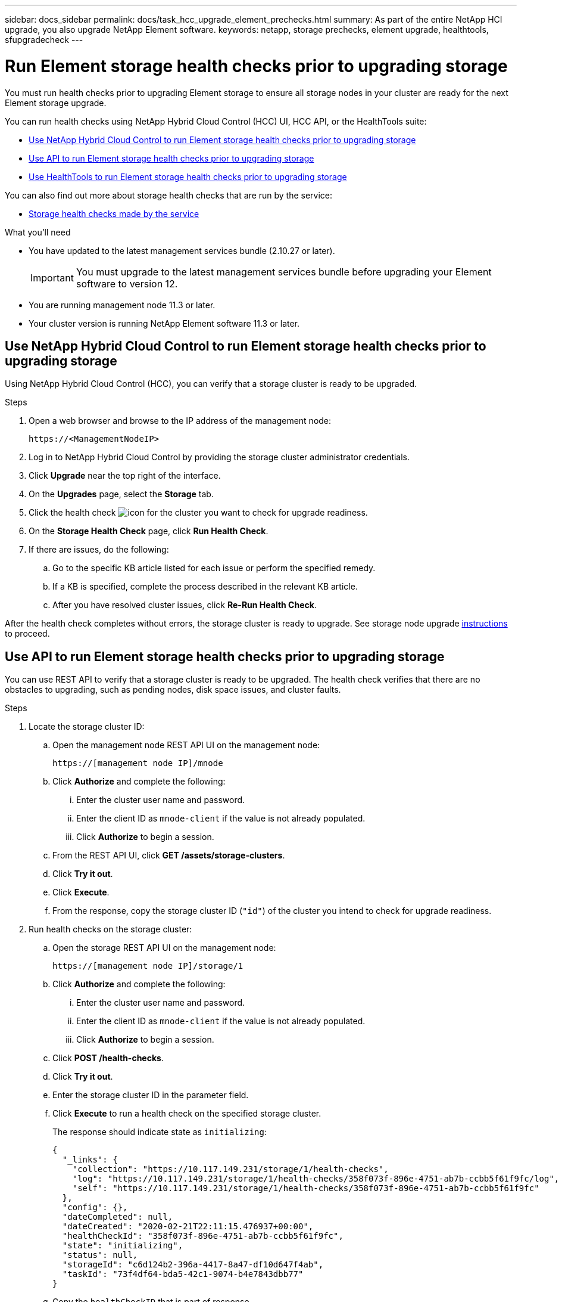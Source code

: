 ---
sidebar: docs_sidebar
permalink: docs/task_hcc_upgrade_element_prechecks.html
summary: As part of the entire NetApp HCI upgrade, you also upgrade NetApp Element software.
keywords: netapp, storage prechecks, element upgrade, healthtools, sfupgradecheck
---

= Run Element storage health checks prior to upgrading storage

:hardbreaks:
:nofooter:
:icons: font
:linkattrs:
:imagesdir: ../media/

[.lead]
You must run health checks prior to upgrading Element storage to ensure all storage nodes in your cluster are ready for the next Element storage upgrade.

You can run health checks using NetApp Hybrid Cloud Control (HCC) UI, HCC API, or the HealthTools suite:

* <<Use NetApp Hybrid Cloud Control to run Element storage health checks prior to upgrading storage>>
* <<Use API to run Element storage health checks prior to upgrading storage>>
* <<Use HealthTools to run Element storage health checks prior to upgrading storage>>

You can also find out more about storage health checks that are run by the service:

* <<Storage health checks made by the service>>

.What you'll need

* You have updated to the latest management services bundle (2.10.27 or later).
+
IMPORTANT: You must upgrade to the latest management services bundle before upgrading your Element software to version 12.

* You are running management node 11.3 or later.
* Your cluster version is running NetApp Element software 11.3 or later.

== Use NetApp Hybrid Cloud Control to run Element storage health checks prior to upgrading storage

Using NetApp Hybrid Cloud Control (HCC), you can verify that a storage cluster is ready to be upgraded.

.Steps

. Open a web browser and browse to the IP address of the management node:
+
----
https://<ManagementNodeIP>
----
. Log in to NetApp Hybrid Cloud Control by providing the storage cluster administrator credentials.
. Click *Upgrade* near the top right of the interface.
. On the *Upgrades* page, select the *Storage* tab.
. Click the health check image:hcc_healthcheck_icon.png[icon] for the cluster you want to check for upgrade readiness.
. On the *Storage Health Check* page, click *Run Health Check*.
. If there are issues, do the following:
.. Go to the specific KB article listed for each issue or perform the specified remedy.
.. If a KB is specified, complete the process described in the relevant KB article.
.. After you have resolved cluster issues, click *Re-Run Health Check*.

After the health check completes without errors, the storage cluster is ready to upgrade. See storage node upgrade link:<task_hcc_upgrade_element_software.html>[instructions] to proceed.

== Use API to run Element storage health checks prior to upgrading storage
You can use REST API to verify that a storage cluster is ready to be upgraded. The health check verifies that there are no obstacles to upgrading, such as pending nodes, disk space issues, and cluster faults.

.Steps

. Locate the storage cluster ID:
.. Open the management node REST API UI on the management node:
+
----
https://[management node IP]/mnode
----
.. Click *Authorize* and complete the following:
... Enter the cluster user name and password.
... Enter the client ID as `mnode-client` if the value is not already populated.
... Click *Authorize* to begin a session.
.. From the REST API UI, click *GET /assets/storage-clusters*.
.. Click *Try it out*.
.. Click *Execute*.
.. From the response, copy the storage cluster ID (`"id"`) of the cluster you intend to check for upgrade readiness.
. Run health checks on the storage cluster:
.. Open the storage REST API UI on the management node:
+
----
https://[management node IP]/storage/1
----
.. Click *Authorize* and complete the following:
... Enter the cluster user name and password.
... Enter the client ID as `mnode-client` if the value is not already populated.
... Click *Authorize* to begin a session.
.. Click *POST /health-checks*.
.. Click *Try it out*.
.. Enter the storage cluster ID in the parameter field.
.. Click *Execute* to run a health check on the specified storage cluster.
+
The response should indicate state as `initializing`:
+
----
{
  "_links": {
    "collection": "https://10.117.149.231/storage/1/health-checks",
    "log": "https://10.117.149.231/storage/1/health-checks/358f073f-896e-4751-ab7b-ccbb5f61f9fc/log",
    "self": "https://10.117.149.231/storage/1/health-checks/358f073f-896e-4751-ab7b-ccbb5f61f9fc"
  },
  "config": {},
  "dateCompleted": null,
  "dateCreated": "2020-02-21T22:11:15.476937+00:00",
  "healthCheckId": "358f073f-896e-4751-ab7b-ccbb5f61f9fc",
  "state": "initializing",
  "status": null,
  "storageId": "c6d124b2-396a-4417-8a47-df10d647f4ab",
  "taskId": "73f4df64-bda5-42c1-9074-b4e7843dbb77"
}
----
.. Copy the `healthCheckID` that is part of response.
. Verify the results of the health checks:
.. Click *GET ​/health-checks​/healthCheckId}*.
.. Click *Try it out*.
.. Enter the health check ID in the parameter field.
.. Click *Execute*.
.. Scroll to the bottom of the response body.
. If the `message` return indicates that there were problems regarding cluster health, do the following:
.. Go to the specific KB article listed for each issue or perform the specified remedy.
.. If a KB is specified, complete the process described in the relevant KB article.
.. After you have resolved cluster issues, run *GET ​/health-checks​/healthCheckId}* again.

If all health checks are successful, the return is similar to the following example:
----
"message": "All checks completed successfully.",
"percent": 100,
"timestamp": "2020-03-06T00:03:16.321621Z"
----

== Use HealthTools to run Element storage health checks prior to upgrading storage

You can verify that the storage cluster is ready to be upgraded by using the `sfupgradecheck` command. This command verifies information such as pending nodes, disk space, and cluster faults.

If your management node is at a dark site, the upgrade readiness check needs the `metadata.json` file you downloaded during link:task_upgrade_element_latest_healthtools.html[HealthTools upgrades] to run successfully.

.About this task

This procedure describes how to address upgrade checks that yield one of the following results:

* Running the `sfupgradecheck` command runs successfully. Your cluster is upgrade ready.
* Checks within the `sfupgradecheck` tool fail with an error message. Your cluster is not upgrade ready and additional steps are required.
* Your upgrade check fails with an error message that HealthTools is out-of-date.
* Your upgrade check fails because your management node is on a dark site.

.Steps

. Run the `sfupgradecheck` command:
+
----
sfupgradecheck -u <cluster-user-name> -p <cluster-password> MVIP
----
+
NOTE: For passwords that contain special characters, add a backslash (`\`) before each special character. For example, `mypass!@1` should be entered as `mypass\!\@`.

+
Sample input command with sample output:
+
----
sfupgradecheck -u admin -p admin 10.117.78.244
A sample output is as follows. In this result, no errors appear and you are ready to upgrade.
check_pending_nodes:
Test Description: Verify no pending nodes in cluster
More information: https://kb.netapp.com/support/s/article/ka11A0000008ltOQAQ/pendingnodes
check_cluster_faults:
Test Description: Report any cluster faults
check_root_disk_space:
Test Description: Verify node root directory has at least 12 GBs of available disk space
Passed node IDs: 1, 2, 3
More information: https://kb.netapp.com/support/s/article/ka11A0000008ltTQAQ/
SolidFire-Disk-space-error
check_mnode_connectivity:
Test Description: Verify storage nodes can communicate with management node
Passed node IDs: 1, 2, 3
More information: https://kb.netapp.com/support/s/article/ka11A0000008ltYQAQ/mNodeconnectivity
check_files:
Test Description: Verify options file exists
Passed node IDs: 1, 2, 3
check_cores:
Test Description: Verify no core or dump files exists
Passed node IDs: 1, 2, 3
check_upload_speed:
Test Description: Measure the upload speed between the storage node and the
management node
Node ID: 1 Upload speed: 90063.90 KBs/sec
Node ID: 3 Upload speed: 106511.44 KBs/sec
Node ID: 2 Upload speed: 85038.75 KBs/sec
----
. If there are errors, additional actions are required. See the following sub-sections for details.

=== Your cluster is not upgrade ready
If you see this message, follow these steps:

. Review the `sfupgradecheck` error message.
+
Sample response:
----
The following tests failed:
check_root_disk_space:
Test Description: Verify node root directory has at least 12 GBs of available disk space
Severity: ERROR
Failed node IDs: 2
Remedy: Remove unneeded files from root drive
More information: https://kb.netapp.com/support/s/article/ka11A0000008ltTQAQ/SolidFire-
Disk-space-error
check_pending_nodes:
Test Description: Verify no pending nodes in cluster
More information: https://kb.netapp.com/support/s/article/ka11A0000008ltOQAQ/pendingnodes
check_cluster_faults:
Test Description: Report any cluster faults
check_root_disk_space:
Test Description: Verify node root directory has at least 12 GBs of available disk space
Passed node IDs: 1, 3
More information: https://kb.netapp.com/support/s/article/ka11A0000008ltTQAQ/SolidFire-
Disk-space-error
check_mnode_connectivity:
Test Description: Verify storage nodes can communicate with management node
Passed node IDs: 1, 2, 3
More information: https://kb.netapp.com/support/s/article/ka11A0000008ltYQAQ/mNodeconnectivity
check_files:
Test Description: Verify options file exists
Passed node IDs: 1, 2, 3
check_cores:
Test Description: Verify no core or dump files exists
Passed node IDs: 1, 2, 3
check_upload_speed:
Test Description: Measure the upload speed between the storage node and the management node
Node ID: 1 Upload speed: 86518.82 KBs/sec
Node ID: 3 Upload speed: 84112.79 KBs/sec
Node ID: 2 Upload speed: 93498.94 KBs/sec
----
+
In this example, node 1 is low on disk space.
. You can find more information in the knowledge base https://kb.netapp.com[knowledge base^] (KB) article listed in the error message.

=== HealthTools is out-of-date
If you see this error, follow these instructions:

. Review the error message and note that the upgrade check fails.
+
Sample response:
+
----
sfupgradecheck failed: HealthTools is out of date:
installed version: 2018.02.01.200
latest version: 2020.03.01.09.
The latest version of the HealthTools can be downloaded from: https://mysupport.netapp.com/NOW/cgi-bin/software/
Or rerun with the -n option
----
. Follow the instructions described in the response.

=== Your management node is on a dark site

. Review the message and note that the upgrade check fails:
+
Sample response:
+
----
sfupgradecheck failed: Unable to verify latest available version of healthtools.
----
. Get and save the `metadata.json` file on a computer that is not the management node and run the following command:
+
----
sfupgradecheck -l --metadata=<path-to-metadata-json>
----
+
. For details, see additional link:task_upgrade_element_latest_healthtools.html[HealthTools upgrades]  information for dark sites.
. Verify that the HealthTools suite is up-to-date by running the following command:
+
----
sfupgradecheck -u <cluster-user-name> -p <cluster-password> MVIP
----

== Storage health checks made by the service
Storage health checks make the following checks per cluster.

|===
| Check Name | Node/Cluster | Description

| check_async_results | Cluster | Verifies that the number of asynchronous results in the database is below a threshold number.

| check_cluster_faults | Cluster | Verifies that there are no upgrade blocking cluster faults (as defined in Element source).

| check_upload_speed | Node | Measures the upload speed between the storage node and the management node.

| connection_speed_check | Node | Verifies that nodes have connectivity to the management node serving upgrade packages and estimates connection speed.

| check_cores | Node | Checks for kernel crash dump and core files on the node. The check fails for any crashes in a recent time period (threshold 7 days).

| check_root_disk_space | Node | Verifies the root file system has sufficient free space to perform an upgrade.

| check_var_log_disk_space | Node | Verifies that `/var/log` free space meets some percentage free threshold. If it does not, the check will rotate and purge older logs in order to fall under threshold. The check fails if it is unsuccessful at creating sufficient free space.

| check_pending_nodes | Cluster | 	Verifies that there are no pending nodes on the cluster.
|===

[discrete]
== Find more information

* https://docs.netapp.com/hci/index.jsp[NetApp HCI Documentation Center^]
* https://docs.netapp.com/us-en/documentation/hci.aspx[NetApp HCI Resources Page^]
